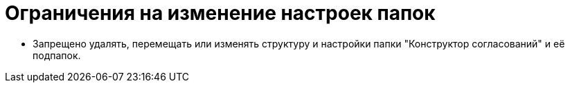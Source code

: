 = Ограничения на изменение настроек папок

* Запрещено удалять, перемещать или изменять структуру и настройки папки "Конструктор согласований" и её подпапок.

